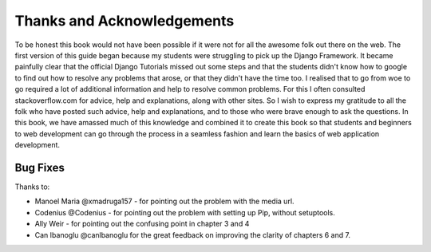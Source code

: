 Thanks and Acknowledgements
===========================


To be honest this book would not have been possible if it were not for all the awesome folk out there on the web. The first version of this guide began because my students were struggling to pick up the Django Framework. It became painfully clear that the official Django Tutorials missed out some steps and that the students didn't know how to google to find out how to resolve any problems that arose, or that they didn't have the time too. I realised that to go from woe to go required a lot of additional information and help to resolve common problems. For this I often consulted stackoverflow.com for advice, help and explanations, along with other sites. So I wish to express my gratitude to all the folk who have posted such advice, help and explanations, and to those who were brave enough to ask the questions. In this book, we have amassed much of this knowledge and combined it to create this book so that students and beginners to web development can go through the process in a seamless fashion and learn the basics of web application development.


Bug Fixes
---------
Thanks to:

* Manoel Maria ‏@xmadruga157 - for pointing out the problem with the media url.

* Codenius @Codenius - for pointing out the problem with setting up Pip, without setuptools.
* Ally Weir - for pointing out the confusing point in chapter 3 and 4
* Can Ibanoglu @canlbanoglu for the great feedback on improving the clarity of chapters 6 and 7.